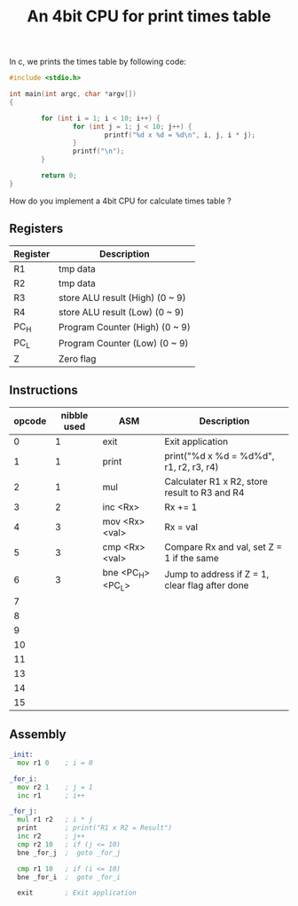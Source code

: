 #+TITLE: An 4bit CPU for print times table

In c, we prints the times table by following code:

#+BEGIN_SRC c
  #include <stdio.h>

  int main(int argc, char *argv[])
  {

          for (int i = 1; i < 10; i++) {
                  for (int j = 1; j < 10; j++) {
                          printf("%d x %d = %d\n", i, j, i * j);
                  }
                  printf("\n");
          }

          return 0;
  }
#+END_SRC

How do you implement a 4bit CPU for calculate times table ?


** Registers

| Register | Description                     |
|----------+---------------------------------|
| R1       | tmp data                        |
| R2       | tmp data                        |
| R3       | store ALU result (High) (0 ~ 9) |
| R4       | store ALU result (Low)  (0 ~ 9) |
| PC_H     | Program Counter (High)  (0 ~ 9) |
| PC_L     | Program Counter (Low)   (0 ~ 9) |
| Z        | Zero flag                       |

** Instructions

| opcode | nibble used | ASM               | Description                                     |
|--------+-------------+-------------------+-------------------------------------------------|
|      0 |           1 | exit              | Exit application                                |
|      1 |           1 | print             | print("%d x %d = %d%d\n", r1, r2, r3, r4)       |
|      2 |           1 | mul               | Calculater R1 x R2, store result to R3 and R4   |
|      3 |           2 | inc <Rx>          | Rx += 1                                         |
|      4 |           3 | mov <Rx> <val>    | Rx = val                                        |
|      5 |           3 | cmp <Rx> <val>    | Compare Rx and val, set Z = 1 if the same       |
|      6 |           3 | bne <PC_H> <PC_L> | Jump to address if Z = 1, clear flag after done |
|      7 |             |                   |                                                 |
|      8 |             |                   |                                                 |
|      9 |             |                   |                                                 |
|     10 |             |                   |                                                 |
|     11 |             |                   |                                                 |
|     13 |             |                   |                                                 |
|     14 |             |                   |                                                 |
|     15 |             |                   |                                                 |

** Assembly

#+BEGIN_SRC asm
  _init:
    mov r1 0    ; i = 0

  _for_i:
    mov r2 1    ; j = 1
    inc r1      ; i++

  _for_j:
    mul r1 r2   ; i * j
    print       ; print("R1 x R2 = Result")
    inc r2      ; j++
    cmp r2 10   ; if (j <= 10)
    bne _for_j  ;  goto _for_j

    cmp r1 10   ; if (i <= 10)
    bne _for_i  ;  goto _for_i

    exit        ; Exit application
#+END_SRC